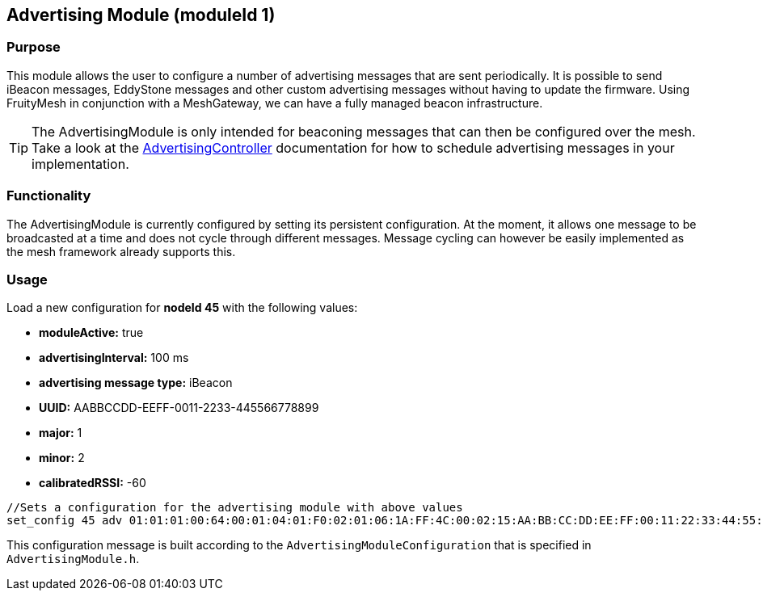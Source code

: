== Advertising Module (moduleId 1)
=== Purpose
This module allows the user to configure a number of advertising messages  that are sent periodically. It is possible to send iBeacon messages, EddyStone messages and other custom advertising messages without having to update the firmware. Using FruityMesh in conjunction with a MeshGateway, we can have a fully managed beacon infrastructure.

TIP: The AdvertisingModule is only intended for beaconing messages that can then be configured over the mesh. Take a look at the  <<AdvertisingController.adoc#,AdvertisingController>> documentation for how to schedule advertising messages in your implementation.

=== Functionality
The AdvertisingModule is currently configured by setting its persistent configuration. At the moment, it allows one message to be broadcasted at a time and does not cycle through different messages. Message cycling can however be easily implemented as the mesh framework already supports this.

=== Usage
Load a new configuration for *nodeId 45* with the following values:

* *moduleActive:* true
* *advertisingInterval:* 100 ms
* *advertising message type:* iBeacon
* *UUID:* AABBCCDD-EEFF-0011-2233-445566778899
* *major:* 1
* *minor:* 2
* *calibratedRSSI:* -60

[source, C++]
----
//Sets a configuration for the advertising module with above values
set_config 45 adv 01:01:01:00:64:00:01:04:01:F0:02:01:06:1A:FF:4C:00:02:15:AA:BB:CC:DD:EE:FF:00:11:22:33:44:55:66:77:88:99:00:01:00:02:C4:00 0
----
This configuration message is built according to the `AdvertisingModuleConfiguration` that is specified in `AdvertisingModule.h`.
